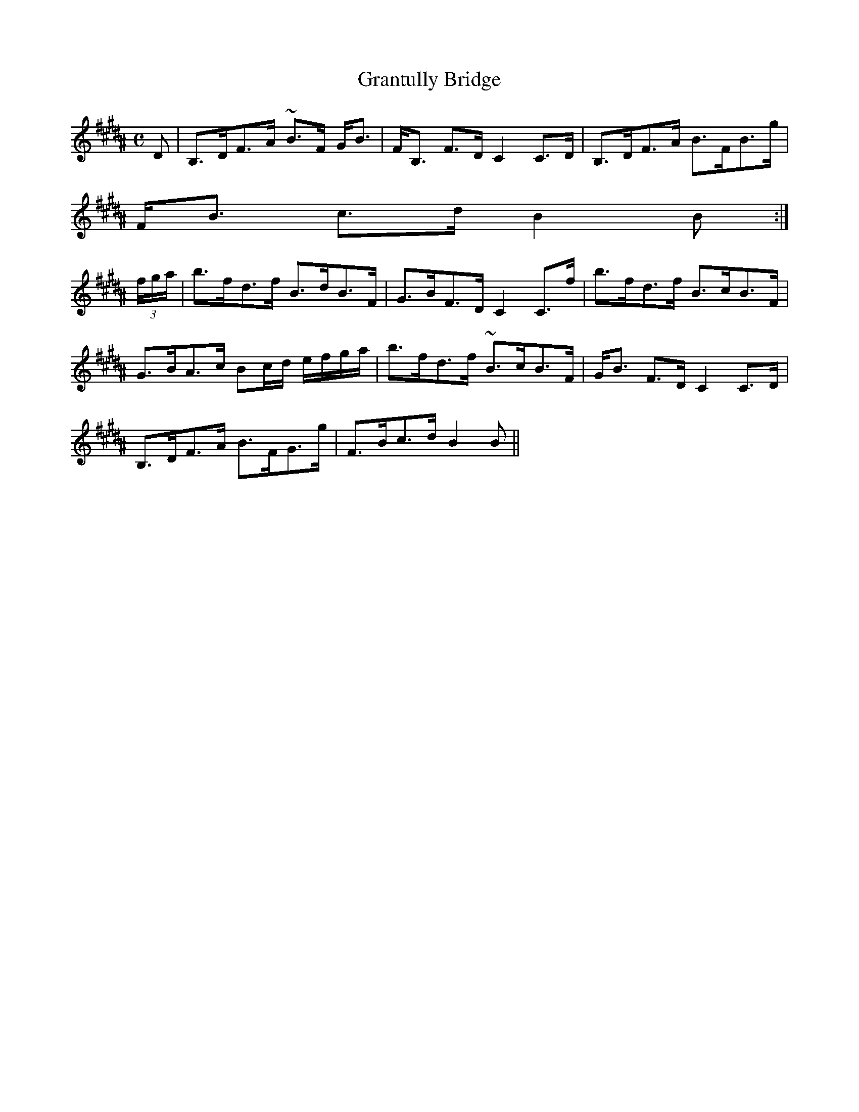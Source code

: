 X:299
T:Grantully Bridge
R:Strathspey
B:The Athole Collection
M:C
L:1/8
K:B_
D|B,>DF>A ~B>F G<B|F<B, F>D C2 C>D|B,>DF>A B>FB>g|
F<B c>d B2B:|
(3f/g/a/|b>fd>f B>dB>F|G>BF>D C2 C>f|b>fd>f B>cB>F|
G>BA>c Bc/d/ e/f/g/a/|b>fd>f ~B>cB>F|G<B F>D C2 C>D|
B,>DF>A B>FG>g|F>Bc>d B2B||
